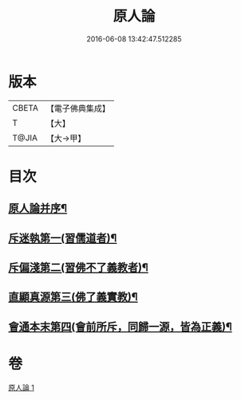 #+TITLE: 原人論 
#+DATE: 2016-06-08 13:42:47.512285

* 版本
 |     CBETA|【電子佛典集成】|
 |         T|【大】     |
 |     T@JIA|【大→甲】   |

* 目次
** [[file:KR6e0105_001.txt::001-0707c23][原人論并序¶]]
** [[file:KR6e0105_001.txt::001-0708a26][斥迷執第一(習儒道者)¶]]
** [[file:KR6e0105_001.txt::001-0708c12][斥偏淺第二(習佛不了義教者)¶]]
** [[file:KR6e0105_001.txt::001-0710a11][直顯真源第三(佛了義實教)¶]]
** [[file:KR6e0105_001.txt::001-0710b5][會通本末第四(會前所斥，同歸一源，皆為正義)¶]]

* 卷
[[file:KR6e0105_001.txt][原人論 1]]

